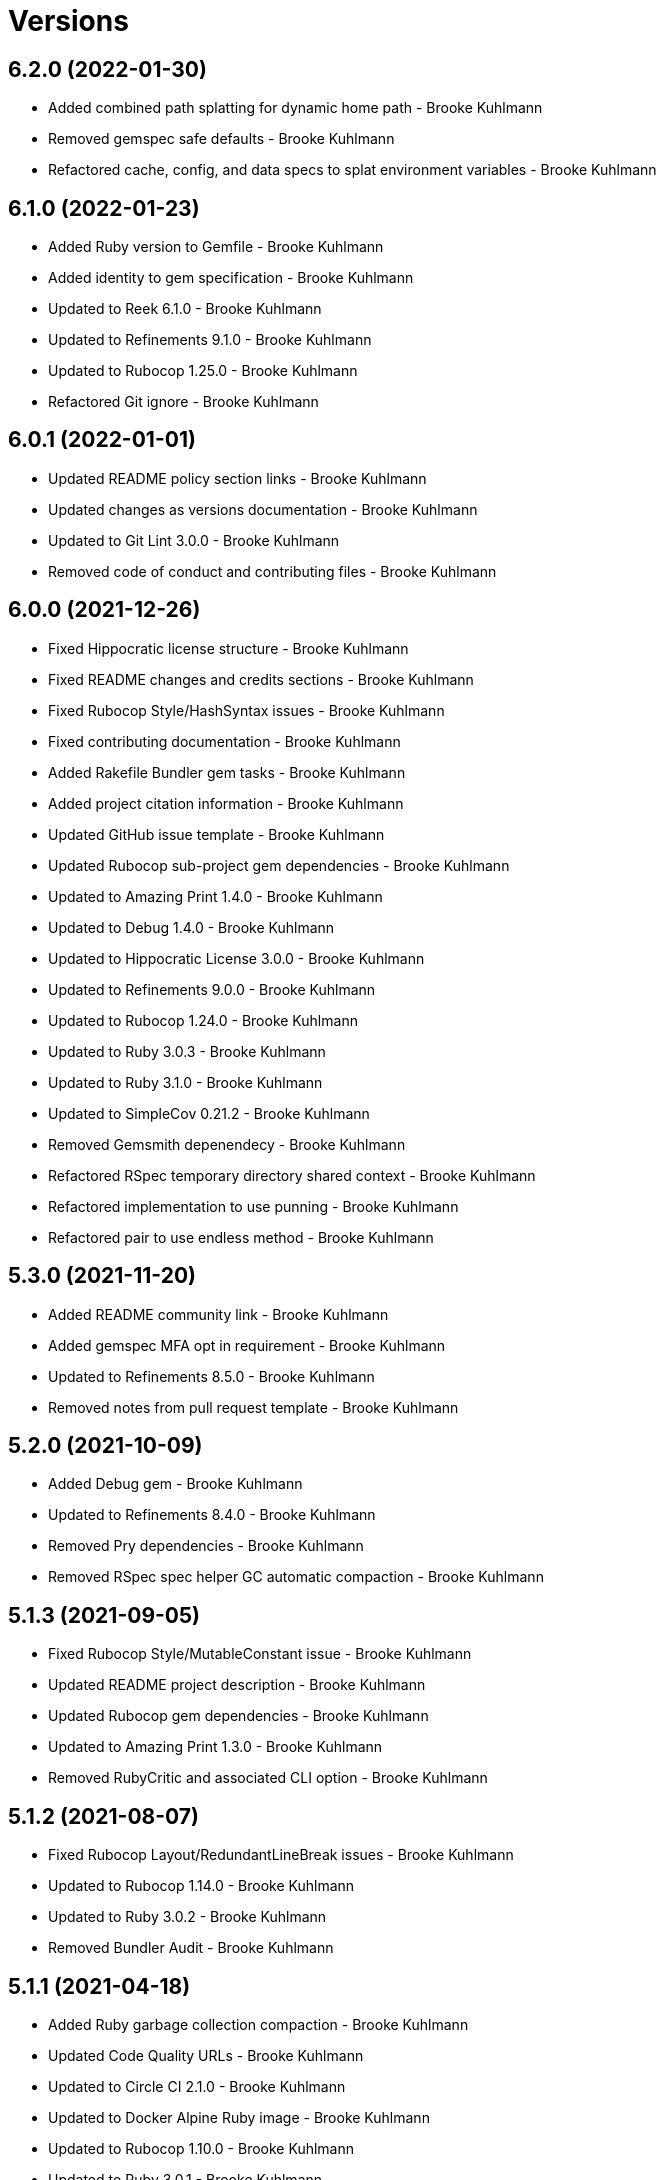 = Versions

== 6.2.0 (2022-01-30)

* Added combined path splatting for dynamic home path - Brooke Kuhlmann
* Removed gemspec safe defaults - Brooke Kuhlmann
* Refactored cache, config, and data specs to splat environment variables - Brooke Kuhlmann

== 6.1.0 (2022-01-23)

* Added Ruby version to Gemfile - Brooke Kuhlmann
* Added identity to gem specification - Brooke Kuhlmann
* Updated to Reek 6.1.0 - Brooke Kuhlmann
* Updated to Refinements 9.1.0 - Brooke Kuhlmann
* Updated to Rubocop 1.25.0 - Brooke Kuhlmann
* Refactored Git ignore - Brooke Kuhlmann

== 6.0.1 (2022-01-01)

* Updated README policy section links - Brooke Kuhlmann
* Updated changes as versions documentation - Brooke Kuhlmann
* Updated to Git Lint 3.0.0 - Brooke Kuhlmann
* Removed code of conduct and contributing files - Brooke Kuhlmann

== 6.0.0 (2021-12-26)

* Fixed Hippocratic license structure - Brooke Kuhlmann
* Fixed README changes and credits sections - Brooke Kuhlmann
* Fixed Rubocop Style/HashSyntax issues - Brooke Kuhlmann
* Fixed contributing documentation - Brooke Kuhlmann
* Added Rakefile Bundler gem tasks - Brooke Kuhlmann
* Added project citation information - Brooke Kuhlmann
* Updated GitHub issue template - Brooke Kuhlmann
* Updated Rubocop sub-project gem dependencies - Brooke Kuhlmann
* Updated to Amazing Print 1.4.0 - Brooke Kuhlmann
* Updated to Debug 1.4.0 - Brooke Kuhlmann
* Updated to Hippocratic License 3.0.0 - Brooke Kuhlmann
* Updated to Refinements 9.0.0 - Brooke Kuhlmann
* Updated to Rubocop 1.24.0 - Brooke Kuhlmann
* Updated to Ruby 3.0.3 - Brooke Kuhlmann
* Updated to Ruby 3.1.0 - Brooke Kuhlmann
* Updated to SimpleCov 0.21.2 - Brooke Kuhlmann
* Removed Gemsmith depenendecy - Brooke Kuhlmann
* Refactored RSpec temporary directory shared context - Brooke Kuhlmann
* Refactored implementation to use punning - Brooke Kuhlmann
* Refactored pair to use endless method - Brooke Kuhlmann

== 5.3.0 (2021-11-20)

* Added README community link - Brooke Kuhlmann
* Added gemspec MFA opt in requirement - Brooke Kuhlmann
* Updated to Refinements 8.5.0 - Brooke Kuhlmann
* Removed notes from pull request template - Brooke Kuhlmann

== 5.2.0 (2021-10-09)

* Added Debug gem - Brooke Kuhlmann
* Updated to Refinements 8.4.0 - Brooke Kuhlmann
* Removed Pry dependencies - Brooke Kuhlmann
* Removed RSpec spec helper GC automatic compaction - Brooke Kuhlmann

== 5.1.3 (2021-09-05)

* Fixed Rubocop Style/MutableConstant issue - Brooke Kuhlmann
* Updated README project description - Brooke Kuhlmann
* Updated Rubocop gem dependencies - Brooke Kuhlmann
* Updated to Amazing Print 1.3.0 - Brooke Kuhlmann
* Removed RubyCritic and associated CLI option - Brooke Kuhlmann

== 5.1.2 (2021-08-07)

* Fixed Rubocop Layout/RedundantLineBreak issues - Brooke Kuhlmann
* Updated to Rubocop 1.14.0 - Brooke Kuhlmann
* Updated to Ruby 3.0.2 - Brooke Kuhlmann
* Removed Bundler Audit - Brooke Kuhlmann

== 5.1.1 (2021-04-18)

* Added Ruby garbage collection compaction - Brooke Kuhlmann
* Updated Code Quality URLs - Brooke Kuhlmann
* Updated to Circle CI 2.1.0 - Brooke Kuhlmann
* Updated to Docker Alpine Ruby image - Brooke Kuhlmann
* Updated to Rubocop 1.10.0 - Brooke Kuhlmann
* Updated to Ruby 3.0.1 - Brooke Kuhlmann
* Refactored implementation to use endless methods - Brooke Kuhlmann

== 5.1.0 (2021-01-19)

* Updated to Gemsmith 15.0.0 - Brooke Kuhlmann
* Updated to Git Lint 2.0.0 - Brooke Kuhlmann
* Updated to Rubocop 1.8.0 - Brooke Kuhlmann
* Refactored RSpec temporary directory shared context - Brooke Kuhlmann

== 5.0.0 (2020-12-29)

* Fixed Circle CI configuration for Bundler config path
* Added Circle CI explicit Bundle install configuration
* Updated to Refinements 7.18.0
* Updated to Ruby 3.0.0
* Updated to Refinements 8.0.0

== 4.5.0 (2020-12-13)

* Fixed Rubocop Performance/MethodObjectAsBlock issues
* Fixed spec helper to only require tools
* Added Amazing Print
* Added Gemfile groups
* Added Refinements development dependency
* Added RubyCritic
* Updated Circle CI configuration to skip RubyCritic
* Updated Gemfile to put Guard RSpec in test group
* Updated Gemfile to put SimpleCov in code quality group
* Updated to Gemsmith 14.8.0
* Updated to Git Lint 1.3.0
* Removed RubyGems requirement from binstubs

== 4.4.0 (2020-11-14)

* Added Alchemists style guide badge
* Added Bundler Leak development dependency
* Updated Rubocop gems
* Updated to Bundler Audit 0.7.0
* Updated to RSpec 3.10.0

== 4.3.0 (2020-10-18)

* Added Guard and Rubocop binstubs
* Updated project documentation to conform to Rubysmith template
* Updated to Rubocop 0.89.0
* Updated to Ruby 2.7.2
* Updated to SimpleCov 0.19.0

== 4.2.0 (2020-07-22)

* Fixed Rubocop Lint/NonDeterministicRequireOrder issues
* Fixed project history links
* Fixed project requirements
* Updated GitHub templates
* Updated Pry gem dependencies
* Updated README credit URL
* Updated Rubocop gem dependencies
* Updated to Gemsmith 14.2.0
* Updated to Git Lint 1.0.0
* Refactored Rakefile requirements

== 4.1.0 (2020-04-01)

* Added README production and development setup instructions
* Updated documentation to ASCII Doc format
* Updated gem identity to use constants
* Updated gemspec URLs
* Updated gemspec to require relative path
* Updated to Code of Conduct 2.0.0
* Updated to Reek 6.0.0
* Updated to Ruby 2.7.1
* Removed Code Climate support
* Removed README images

== 4.0.1 (2020-02-01)

* Updated README project requirements
* Updated to Gemsmith 14.0.0
* Updated to Git Cop 4.0.0
* Updated to Reek 5.6.0
* Updated to Rubocop 0.79.0
* Updated to SimpleCov 0.18.0

== 4.0.0 (2020-01-01)

* Fixed README XDG specification link.
* Fixed SimpleCov setup in RSpec spec helper.
* Added gem console.
* Updated Pry development dependencies.
* Updated standard path as home path.
* Updated to Rubocop 0.77.0.
* Updated to Rubocop 0.78.0.
* Updated to Rubocop Performance 1.5.0.
* Updated to Rubocop RSpec 1.37.0.
* Updated to Rubocop Rake 0.5.0.
* Updated to Ruby 2.7.0.
* Updated to SimpleCov 0.17.0.
* Removed unnecessary Bash script documentation.
* Refactored directory to use self-describing variables.

== 3.1.1 (2019-11-01)

* Added Rubocop Rake support.
* Updated to RSpec 3.9.0.
* Updated to Rake 13.0.0.
* Updated to Rubocop 0.75.0.
* Updated to Rubocop 0.76.0.
* Updated to Ruby 2.6.5.

== 3.1.0 (2019-10-01)

* Fixed dynamic directory path calculation for nil value.
* Added README example documentation for all XDG objects.
* Added cache inspection.
* Added combined path inspection.
* Added config inspection.
* Added data inspection.
* Added directory path inspection.
* Added environment inspection.
* Added pair inspection.
* Added pair presence checks.
* Added standard path inspection.

== 3.0.2 (2019-09-01)

* Updated to Rubocop 0.73.0.
* Updated to Ruby 2.6.4.
* Refactored structs to use hash-like syntax.

== 3.0.1 (2019-07-01)

* Updated Code Quality links.
* Updated to Gemsmith 13.5.0.
* Updated to Git Cop 3.5.0.
* Updated to Rubocop Performance 1.4.0.
* Refactored RSpec helper support requirements.

== 3.0.0 (2019-06-01)

* Added Gemsmith skeleton.
* Added implementation extracted from Runcom gem.
* Updated Code Climate badge links.
* Refactored directory path arrays.
* Refactored standard path expansion of home path.

== 2.2.5 (2019-05-21)

* Fixed a gem packaging issue where the `index` file from the 2.2.3 implementation was missing which
  caused `LoadError` issues for downstream projects.
* No official Git tag was used for this release due to not having write access to the original
  link:https://github.com/rubyworks/xdg[XDG] project so this release is only available via
  link:https://rubygems.org/gems/xdg/versions/2.2.5[RubyGems].

== 2.2.4 (2019-05-21)

* For all versions prior to 2.2.4 please see the original XDG project
  link:https://github.com/rubyworks/xdg/blob/master/HISTORY.md[HISTORY]. The release of 2.2.4 marked
  the beginning of new ownership of the XDG gem which this project documents starting with the
  release of 2.2.4.
* Added a post install message for the gem warning everyone of the upcoming 3.0.0 release with major
  breaking changes to the API.
* No official Git tag was used for this release due to not having write access to the original
  link:https://github.com/rubyworks/xdg[XDG] project so this release is only available via
  link:https://rubygems.org/gems/xdg/versions/2.2.4[RubyGems].
